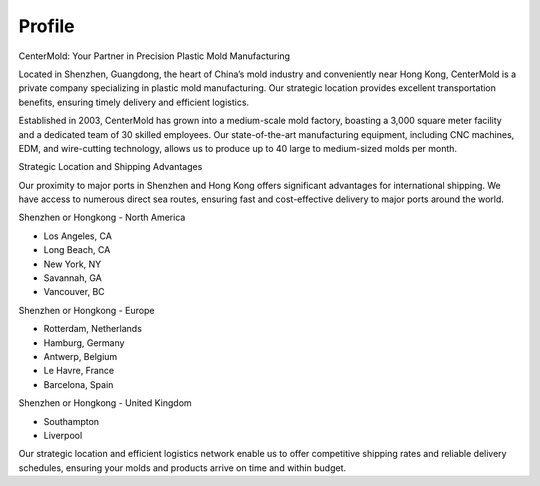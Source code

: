 .. mold documentation master file, created by
   sphinx-quickstart on Sat Jun 15 15:24:46 2024.
   You can adapt this file completely to your liking, but it should at least
   contain the root `toctree` directive.
=======================
Profile
=======================

CenterMold: Your Partner in Precision Plastic Mold Manufacturing

Located in Shenzhen, Guangdong, the heart of China’s mold industry and conveniently near Hong Kong, CenterMold is a private company specializing in plastic mold manufacturing. Our strategic location provides excellent transportation benefits, ensuring timely delivery and efficient logistics.

Established in 2003, CenterMold has grown into a medium-scale mold factory, boasting a 3,000 square meter facility and a dedicated team of 30 skilled employees. Our state-of-the-art manufacturing equipment, including CNC machines, EDM, and wire-cutting technology, allows us to produce up to 40 large to medium-sized molds per month.

Strategic Location and Shipping Advantages

Our proximity to major ports in Shenzhen and Hong Kong offers significant advantages for international shipping. We have access to numerous direct sea routes, ensuring fast and cost-effective delivery to major ports around the world.

Shenzhen or Hongkong - North America

- Los Angeles, CA
- Long Beach, CA
- New York, NY
- Savannah, GA
- Vancouver, BC

Shenzhen or Hongkong - Europe

- Rotterdam, Netherlands
- Hamburg, Germany
- Antwerp, Belgium
- Le Havre, France
- Barcelona, Spain

Shenzhen or Hongkong - United Kingdom

- Southampton
- Liverpool

Our strategic location and efficient logistics network enable us to offer competitive shipping rates and reliable delivery schedules, ensuring your molds and products arrive on time and within budget.

